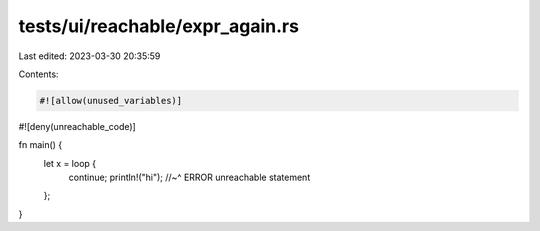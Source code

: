 tests/ui/reachable/expr_again.rs
================================

Last edited: 2023-03-30 20:35:59

Contents:

.. code-block:: rs

    #![allow(unused_variables)]

#![deny(unreachable_code)]

fn main() {
    let x = loop {
        continue;
        println!("hi");
        //~^ ERROR unreachable statement
    };
}


